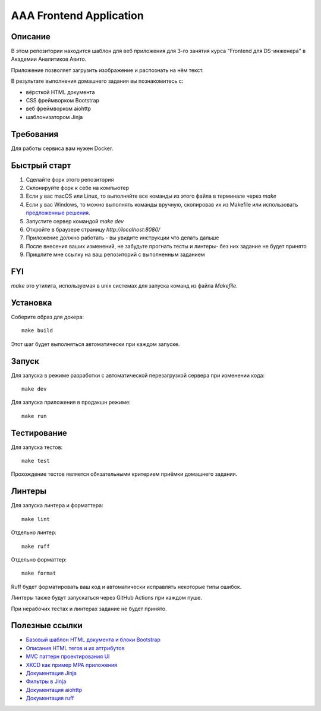 ========================
AAA Frontend Application
========================

Описание
========

В этом репозитории находится шаблон для веб приложения для 3-го занятия курса "Frontend для DS-инженера" в Академии Аналитиков Авито.

Приложение позволяет загрузить изображение и распознать на нём текст.

В результате выполнения домашнего задания вы познакомитесь с:

* вёрсткой HTML документа
* CSS фреймворком Bootstrap
* веб фреймворком aiohttp
* шаблонизатором Jinja

Требования
==========

Для работы сервиса вам нужен Docker.


Быстрый старт
=============

1. Сделайте форк этого репозитория
2. Склонируйте форк к себе на компьютер
3. Если у вас macOS или Linux, то выполняйте все команды из этого файла в терминале через `make`
4. Если у вас Windows, то можно выполнять команды вручную, скопировав их из Makefile или использовать `предложенные решения <https://stackoverflow.com/questions/2532234/how-to-run-a-makefile-in-windows>`_.
5. Запустите сервер командой `make dev`
6. Откройте в браузере страницу `http://localhost:8080/`
7. Приложение должно работать - вы увидите инструкции что делать дальше
8. После внесения ваших изменений, не забудьте прогнать тесты и линтеры- без них задание не будет принято
9. Пришлите мне ссылку на ваш репозиторий с выполненным заданием

FYI
===

`make` это утилита, используемая в unix системах для запуска команд из файла `Makefile`.

Установка
=========

Соберите образ для докера::

    make build

Этот шаг будет выполняться автоматически при каждом запуске.

Запуск
======

Для запуска в режиме разработки с автоматической перезагрузкой сервера при
изменении кода::

    make dev


Для запуска приложения в продакшн режиме::

    make run


Тестирование
============

Для запуска тестов::

    make test


Прохождение тестов является обязательными критерием приёмки домашнего задания.


Линтеры
=======

Для запуска линтера и форматтера::

    make lint

Отдельно линтер::

    make ruff

Отдельно форматтер::

    make format

Ruff будет форматировать ваш код и автоматически исправлять некоторые типы ошибок.

Линтеры также будут запускаться через GitHub Actions при каждом пуше.

При нерабочих тестах и линтерах задание не будет принято.


Полезные ссылки
===============

* `Базовый шаблон HTML документа и блоки Bootstrap <https://getbootstrap.com/docs/5.2/getting-started/introduction/>`_
* `Описания HTML тегов и их аттрибутов <https://developer.mozilla.org/en-US/docs/Web/HTML/Element/form>`_
* `MVC паттерн проектирования UI <https://en.wikipedia.org/wiki/Model–view–controller>`_
* `XKCD как пример MPA приложения <https://xkcd.com>`_
* `Документация Jinja <https://jinja.palletsprojects.com/en/3.1.x/>`_
* `Фильтры в Jinja <https://jinja.palletsprojects.com/en/3.1.x/templates/#list-of-builtin-filters>`_
* `Документация aiohttp <https://docs.aiohttp.org/en/stable/>`_
* `Документация ruff <https://docs.astral.sh/ruff/>`_
